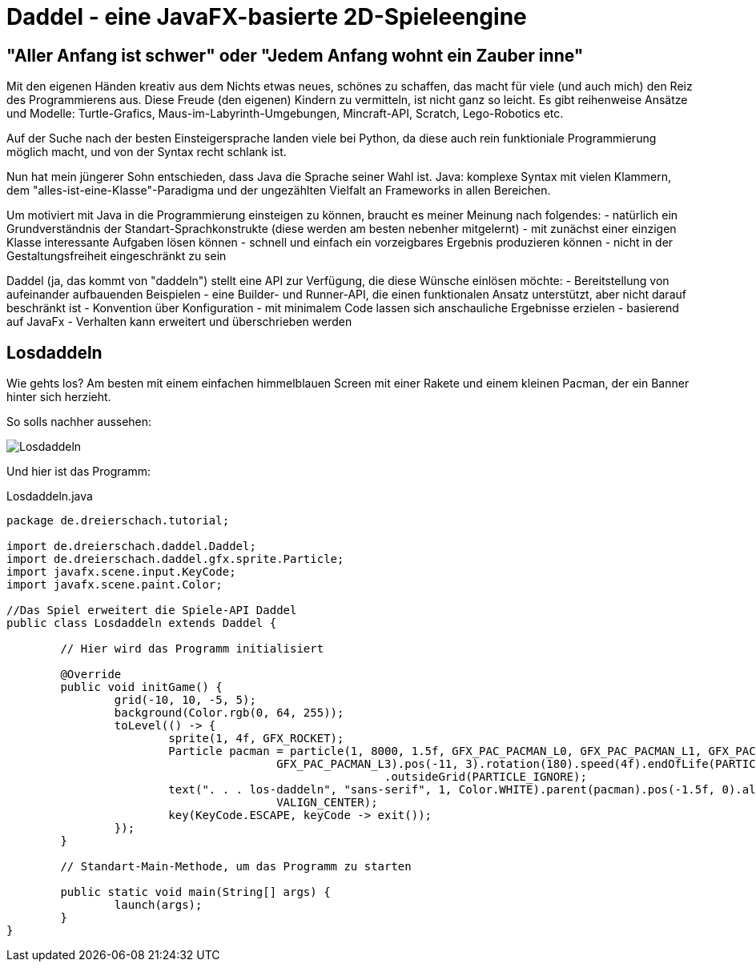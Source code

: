 = Daddel - eine JavaFX-basierte 2D-Spieleengine

== "Aller Anfang ist schwer" oder "Jedem Anfang wohnt ein Zauber inne"

Mit den eigenen Händen kreativ aus dem Nichts etwas neues, schönes zu schaffen, das macht für viele (und auch mich) den Reiz des Programmierens aus.
Diese Freude (den eigenen) Kindern zu vermitteln, ist nicht ganz so leicht. Es gibt reihenweise Ansätze und Modelle: Turtle-Grafics, Maus-im-Labyrinth-Umgebungen, Mincraft-API, Scratch, Lego-Robotics etc.

Auf der Suche nach der besten Einsteigersprache landen viele bei Python, da diese auch rein funktioniale Programmierung möglich macht, und von der Syntax recht schlank ist.

Nun hat mein jüngerer Sohn entschieden, dass Java die Sprache seiner Wahl ist. Java: komplexe Syntax mit vielen Klammern, dem "alles-ist-eine-Klasse"-Paradigma und der ungezählten Vielfalt an Frameworks in allen Bereichen.

Um motiviert mit Java in die Programmierung einsteigen zu können, braucht es meiner Meinung nach folgendes:
- natürlich ein Grundverständnis der Standart-Sprachkonstrukte (diese werden am besten nebenher mitgelernt)
- mit zunächst einer einzigen Klasse interessante Aufgaben lösen können
- schnell und einfach ein vorzeigbares Ergebnis produzieren können
- nicht in der Gestaltungsfreiheit eingeschränkt zu sein

Daddel (ja, das kommt von "daddeln") stellt eine API zur Verfügung, die diese Wünsche einlösen möchte:
- Bereitstellung von aufeinander aufbauenden Beispielen
- eine Builder- und Runner-API, die einen funktionalen Ansatz unterstützt, aber nicht darauf beschränkt ist
- Konvention über Konfiguration - mit minimalem Code lassen sich anschauliche Ergebnisse erzielen
- basierend auf JavaFx
- Verhalten kann erweitert und überschrieben werden

== Losdaddeln

Wie gehts los? Am besten mit einem einfachen himmelblauen Screen 
mit einer Rakete und einem kleinen Pacman, der ein Banner hinter sich herzieht.

So solls nachher aussehen:

image::screenshots/Losdaddeln.jpg[]

Und hier ist das Programm:

.Losdaddeln.java
[source,java]
----
package de.dreierschach.tutorial;

import de.dreierschach.daddel.Daddel;
import de.dreierschach.daddel.gfx.sprite.Particle;
import javafx.scene.input.KeyCode;
import javafx.scene.paint.Color;

//Das Spiel erweitert die Spiele-API Daddel
public class Losdaddeln extends Daddel {

	// Hier wird das Programm initialisiert
	
	@Override
	public void initGame() {
		grid(-10, 10, -5, 5);
		background(Color.rgb(0, 64, 255));
		toLevel(() -> {
			sprite(1, 4f, GFX_ROCKET);
			Particle pacman = particle(1, 8000, 1.5f, GFX_PAC_PACMAN_L0, GFX_PAC_PACMAN_L1, GFX_PAC_PACMAN_L2,
					GFX_PAC_PACMAN_L3).pos(-11, 3).rotation(180).speed(4f).endOfLife(PARTICLE_RESTART)
							.outsideGrid(PARTICLE_IGNORE);
			text(". . . los-daddeln", "sans-serif", 1, Color.WHITE).parent(pacman).pos(-1.5f, 0).align(ALIGN_RIGHT,
					VALIGN_CENTER);
			key(KeyCode.ESCAPE, keyCode -> exit());
		});
	}

	// Standart-Main-Methode, um das Programm zu starten

	public static void main(String[] args) {
		launch(args);
	}
}
----
